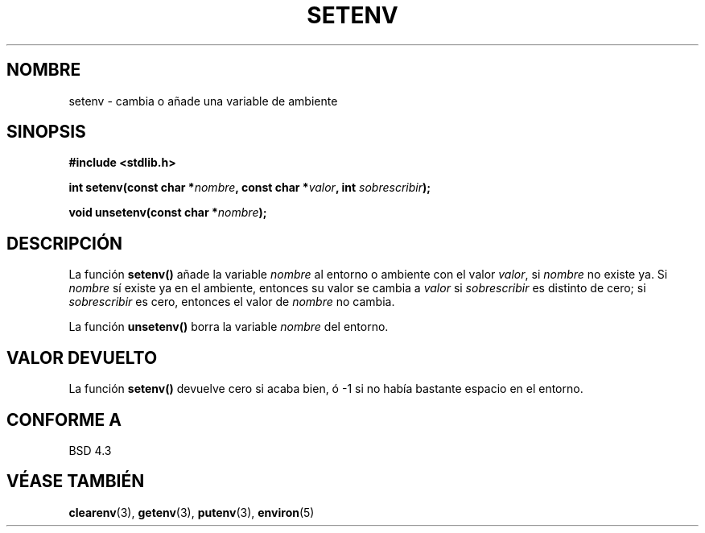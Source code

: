 .\" Copyright 1993 David Metcalfe (david@prism.demon.co.uk)
.\"
.\" Permission is granted to make and distribute verbatim copies of this
.\" manual provided the copyright notice and this permission notice are
.\" preserved on all copies.
.\"
.\" Permission is granted to copy and distribute modified versions of this
.\" manual under the conditions for verbatim copying, provided that the
.\" entire resulting derived work is distributed under the terms of a
.\" permission notice identical to this one
.\" 
.\" Since the Linux kernel and libraries are constantly changing, this
.\" manual page may be incorrect or out-of-date.  The author(s) assume no
.\" responsibility for errors or omissions, or for damages resulting from
.\" the use of the information contained herein.  The author(s) may not
.\" have taken the same level of care in the production of this manual,
.\" which is licensed free of charge, as they might when working
.\" professionally.
.\" 
.\" Formatted or processed versions of this manual, if unaccompanied by
.\" the source, must acknowledge the copyright and authors of this work.
.\"
.\" References consulted:
.\"     Linux libc source code
.\"     Lewine's _POSIX Programmer's Guide_ (O'Reilly & Associates, 1991)
.\"     386BSD man pages
.\" Modified Sat Jul 24 18:20:58 1993 by Rik Faith (faith@cs.unc.edu)
.\" Modified Fri Feb 14 21:47:50 1997 by Andries Brouwer (aeb@cwi.nl)
.\" Translated into Spanish Sun Mar  8 21:08:20 CET 1998 by Gerardo
.\" Aburruzaga García <gerardo.aburruzaga@uca.es>
.\"
.TH SETENV 3  "4 abril 1993" "BSD" "Manual del Programador de Linux"
.SH NOMBRE
setenv \- cambia o añade una variable de ambiente
.SH SINOPSIS
.nf
.B #include <stdlib.h>
.sp
.BI "int setenv(const char *" nombre ", const char *" valor ", int " sobrescribir );
.sp
.BI "void unsetenv(const char *" nombre );
.fi
.SH DESCRIPCIÓN
La función \fBsetenv()\fP añade la variable \fInombre\fP al entorno o
ambiente con el valor \fIvalor\fP, si \fInombre\fP no existe ya.
Si \fInombre\fP sí existe ya en el ambiente, entonces
su valor se cambia a \fIvalor\fP si \fIsobrescribir\fP es distinto de cero;
si \fIsobrescribir\fP es cero, entonces el valor de \fInombre\fP no cambia.
.PP
La función \fBunsetenv()\fP borra la variable \fInombre\fP del entorno.
.SH "VALOR DEVUELTO"
La función \fBsetenv()\fP devuelve cero si acaba bien, ó \-1 si no
había bastante espacio en el entorno.
.SH "CONFORME A"
BSD 4.3
.SH "VÉASE TAMBIÉN"
.BR clearenv (3),
.BR getenv (3),
.BR putenv (3),
.BR environ (5)

